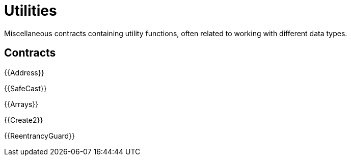 = Utilities

Miscellaneous contracts containing utility functions, often related to working with different data types.

== Contracts

{{Address}}

{{SafeCast}}

{{Arrays}}

{{Create2}}

{{ReentrancyGuard}}

